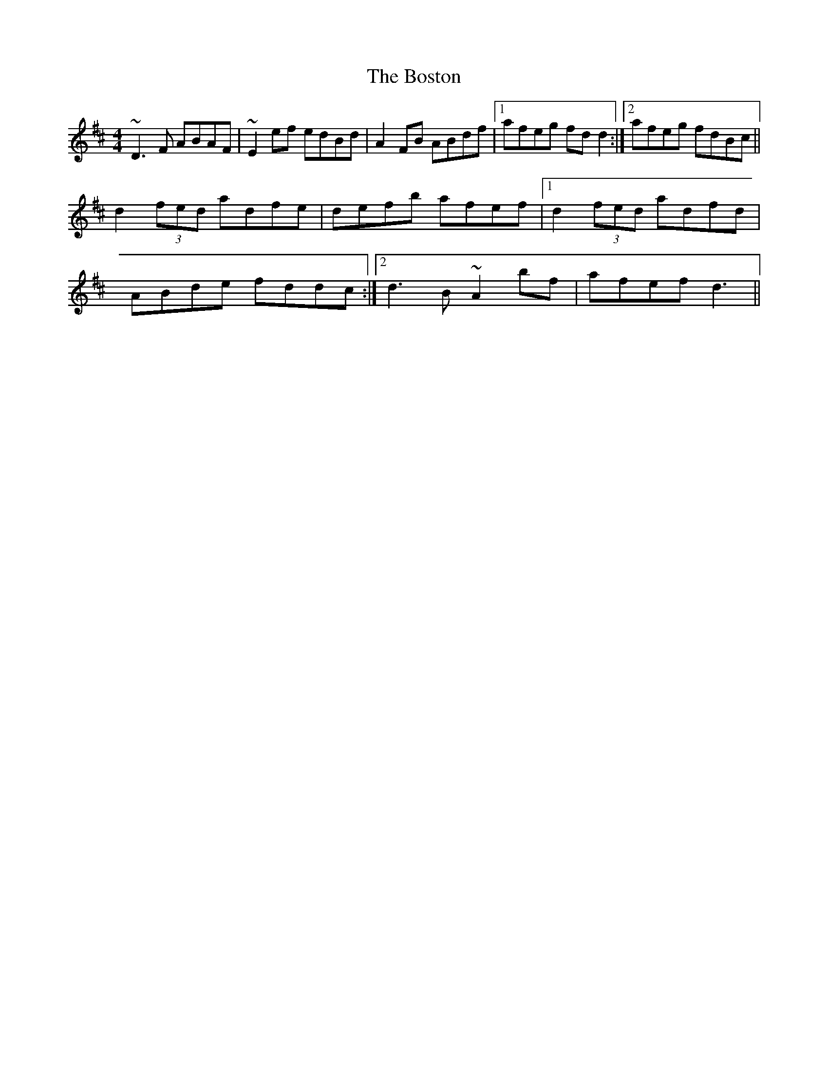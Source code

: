 X: 4557
T: Boston, The
R: reel
M: 4/4
K: Dmajor
~D3F ABAF|~E2ef edBd|A2FB ABdf|1 afeg fdd2:|2 afeg fdBc||
d2(3fed adfe|defb afef|1 d2(3fed adfd|
ABde fddc:|2 d3B ~A2bf|afef d3||

